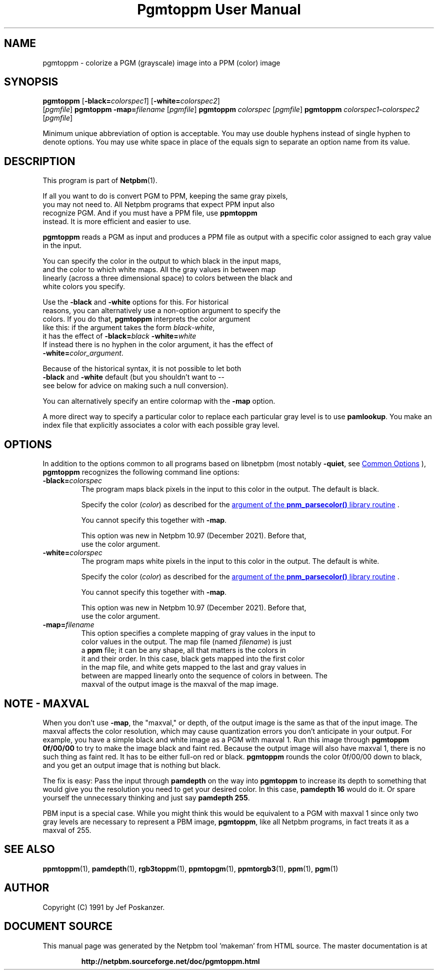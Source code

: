 \
.\" This man page was generated by the Netpbm tool 'makeman' from HTML source.
.\" Do not hand-hack it!  If you have bug fixes or improvements, please find
.\" the corresponding HTML page on the Netpbm website, generate a patch
.\" against that, and send it to the Netpbm maintainer.
.TH "Pgmtoppm User Manual" 1 "02 October 2021" "netpbm documentation"

.SH NAME

pgmtoppm - colorize a PGM (grayscale) image into a PPM (color) image

.UN synopsis
.SH SYNOPSIS

\fBpgmtoppm\fP
[\fB-black=\fP\fIcolorspec1\fP]
[\fB-white=\fP\fIcolorspec2\fP]
 [\fIpgmfile\fP]
\fBpgmtoppm\fP \fB-map=\fP\fIfilename\fP [\fIpgmfile\fP]
\fBpgmtoppm\fP \fIcolorspec\fP [\fIpgmfile\fP]
\fBpgmtoppm\fP \fIcolorspec1\fP\fB-\fP\fIcolorspec2\fP [\fIpgmfile\fP]
.PP
Minimum unique abbreviation of option is acceptable.  You may use double
hyphens instead of single hyphen to denote options.  You may use white
space in place of the equals sign to separate an option name from its value.

.UN description
.SH DESCRIPTION
.PP
This program is part of
.BR "Netpbm" (1)\c
\&.
.PP
If all you want to do is convert PGM to PPM, keeping the same gray pixels,
  you may not need to.  All Netpbm programs that expect PPM input also
  recognize PGM.  And if you must have a PPM file, use \fBppmtoppm\fP
  instead.  It is more efficient and easier to use.
.PP
\fBpgmtoppm\fP reads a PGM as input and produces a PPM file as
output with a specific color assigned to each gray value in the input.
.PP
You can specify the color in the output to which black in the input maps,
  and the color to which white maps.  All the gray values in between map
  linearly (across a three dimensional space) to colors between the black and
  white colors you specify.
.PP
Use the \fB-black\fP and \fB-white\fP options for this.  For historical
  reasons, you can alternatively use a non-option argument to specify the
  colors.  If you do that, \fBpgmtoppm\fP interprets the color argument
  like this: if the argument takes the form \fIblack\fP-\fIwhite\fP,
  it has the effect of \fB-black=\fP\fIblack\fP \fB-white=\fP\fIwhite\fP
  If instead there is no hyphen in the color argument, it has the effect of
  \fB-white=\fP\fIcolor_argument\fP.
.PP
Because of the historical syntax, it is not possible to let both
  \fB-black\fP and \fB-white\fP default (but you shouldn't want to --
  see below for advice on making such a null conversion).
  
.PP
You can alternatively specify an entire colormap with the \fB-map\fP
option.
  
.PP
A more direct way to specify a particular color to replace each
particular gray level is to use \fBpamlookup\fP.  You make an index
file that explicitly associates a color with each possible gray level.

  
.UN options
.SH OPTIONS
.PP
In addition to the options common to all programs based on libnetpbm
(most notably \fB-quiet\fP, see 
.UR index.html#commonoptions
 Common Options
.UE
\&), \fBpgmtoppm\fP recognizes the following
command line options:



.TP
\fB-black=\fP\fIcolorspec\fP
The program maps black pixels in the input to this color in the output.
The default is black.
.sp
Specify the color (\fIcolor\fP) as described for
the 
.UR libnetpbm_image.html#colorname
argument of the \fBpnm_parsecolor()\fP library routine
.UE
\&.
.sp
You cannot specify this together with \fB-map\fP.
.sp
This option was new in Netpbm 10.97 (December 2021).  Before that,
  use the color argument.
  
.TP
\fB-white=\fP\fIcolorspec\fP
The program maps white pixels in the input to this color in the output.
The default is white.
.sp
Specify the color (\fIcolor\fP) as described for
the 
.UR libnetpbm_image.html#colorname
argument of the \fBpnm_parsecolor()\fP library routine
.UE
\&.
.sp
You cannot specify this together with \fB-map\fP.
.sp
This option was new in Netpbm 10.97 (December 2021).  Before that,
  use the color argument.

.TP
\fB-map=\fP\fIfilename\fP
This option specifies a complete mapping of gray values in the input to
    color values in the output.  The map file (named \fIfilename\fP) is just
    a \fBppm\fP file; it can be any shape, all that matters is the colors in
    it and their order.  In this case, black gets mapped into the first color
    in the map file, and white gets mapped to the last and gray values in
    between are mapped linearly onto the sequence of colors in between.  The
    maxval of the output image is the maxval of the map image.



  
.UN maxval
.SH NOTE - MAXVAL
.PP
When you don't use \fB-map\fP, the "maxval," or depth,
of the output image is the same as that of the input image.  The
maxval affects the color resolution, which may cause quantization
errors you don't anticipate in your output.  For example, you have a
simple black and white image as a PGM with maxval 1.  Run this image
through \fBpgmtoppm 0f/00/00\fP to try to make the image black and
faint red.  Because the output image will also have maxval 1, there is
no such thing as faint red.  It has to be either full-on red or black.
\fBpgmtoppm\fP rounds the color 0f/00/00 down to black, and you get
an output image that is nothing but black.
.PP
The fix is easy: Pass the input through \fBpamdepth\fP on the way
into \fBpgmtoppm\fP to increase its depth to something that would
give you the resolution you need to get your desired color.  In this
case, \fBpamdepth 16\fP would do it.  Or spare yourself the
unnecessary thinking and just say \fBpamdepth 255\fP.
.PP
PBM input is a special case.  While you might think this would be
equivalent to a PGM with maxval 1 since only two gray levels are
necessary to represent a PBM image, \fBpgmtoppm\fP, like all Netpbm
programs, in fact treats it as a maxval of 255.

.UN seealso
.SH SEE ALSO
.BR "ppmtoppm" (1)\c
\&,
.BR "pamdepth" (1)\c
\&,
.BR "rgb3toppm" (1)\c
\&,
.BR "ppmtopgm" (1)\c
\&,
.BR "ppmtorgb3" (1)\c
\&,
.BR "ppm" (1)\c
\&,
.BR "pgm" (1)\c
\&

.UN author
.SH AUTHOR

Copyright (C) 1991 by Jef Poskanzer.
.SH DOCUMENT SOURCE
This manual page was generated by the Netpbm tool 'makeman' from HTML
source.  The master documentation is at
.IP
.B http://netpbm.sourceforge.net/doc/pgmtoppm.html
.PP